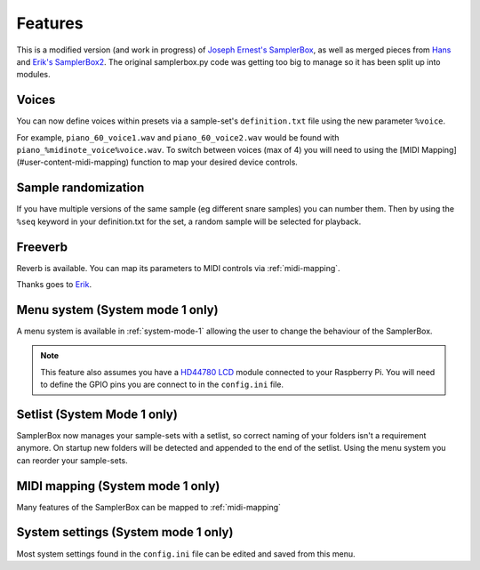 Features
========

This is a modified version (and work in progress) of `Joseph Ernest's SamplerBox <https://github.com/josephernest/SamplerBox>`_,
as well as merged pieces from `Hans <http://homspace.xs4all.nl/homspace/samplerbox/index.html>`_ and
`Erik's SamplerBox2 <http://www.nickyspride.nl/sb2/>`_. The original samplerbox.py code was getting too big to manage
so it has been split up into modules.

Voices
------

You can now define voices within presets via a sample-set's ``definition.txt`` file using the new parameter ``%voice``.

For example, ``piano_60_voice1.wav`` and ``piano_60_voice2.wav`` would be found with ``piano_%midinote_voice%voice.wav``.
To switch between voices (max of 4) you will need to using the [MIDI Mapping](#user-content-midi-mapping) function to
map your desired device controls.

Sample randomization
--------------------

If you have multiple versions of the same sample (eg different snare samples) you can number them. Then by using the
``%seq`` keyword in your definition.txt for the set, a random sample will be selected for playback.

Freeverb
--------

Reverb is available. You can map its parameters to MIDI controls via :ref:`midi-mapping`.

Thanks goes to `Erik <http://www.nickyspride.nl/sb2/>`_.

.. _menu-system:

Menu system (System mode 1 only)
--------------------------------

A menu system is available in :ref:`system-mode-1` allowing the user to change the behaviour of the SamplerBox.

.. note::
    This feature also assumes you have a `HD44780 LCD <https://en.wikipedia.org/wiki/Hitachi_HD44780_LCD_controller>`_
    module connected to your Raspberry Pi. You will need to define the GPIO pins you are connect to in the ``config.ini`` file.

Setlist (System Mode 1 only)
----------------------------

SamplerBox now manages your sample-sets with a setlist, so correct naming of your folders isn't a requirement anymore.
On startup new folders will be detected and appended to the end of the setlist. Using the menu system you can reorder
your sample-sets.
    
MIDI mapping (System mode 1 only)
---------------------------------

Many features of the SamplerBox can be mapped to :ref:`midi-mapping`

System settings (System mode 1 only)
------------------------------------

Most system settings found in the ``config.ini`` file can be edited and saved from this menu.